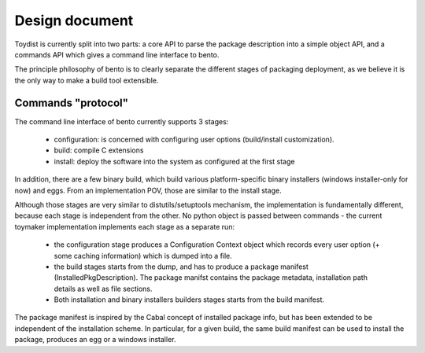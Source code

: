 Design document
===============

.. Version: 0.0.2

Toydist is currently split into two parts: a core API to parse the
package description into a simple object API, and a commands API which
gives a command line interface to bento.

The principle philosophy of bento is to clearly separate the
different stages of packaging deployment, as we believe it is the only
way to make a build tool extensible.

Commands "protocol"
-------------------

The command line interface of bento currently supports 3 stages:

        - configuration: is concerned with configuring user options
          (build/install customization).
        - build: compile C extensions
        - install: deploy the software into the system as configured
          at the first stage

In addition, there are a few binary build, which build various
platform-specific binary installers (windows installer-only for now)
and eggs. From an implementation POV, those are similar to the install
stage.

Although those stages are very similar to distutils/setuptools
mechanism, the implementation is fundamentally different, because each
stage is independent from the other. No python object is passed
between commands - the current toymaker implementation implements each
stage as a separate run:

        - the configuration stage produces a Configuration Context
          object which records every user option (+ some caching
          information) which is dumped into a file.
        - the build stages starts from the dump, and has to produce a
          package manifest (InstalledPkgDescription). The package
          manifst contains the package metadata, installation path
          details as well as file sections.
        - Both installation and binary installers builders stages
          starts from the build manifest.

The package manifest is inspired by the Cabal concept of installed
package info, but has been extended to be independent of the
installation scheme. In particular, for a given build, the same build
manifest can be used to install the package, produces an egg or a
windows installer.
